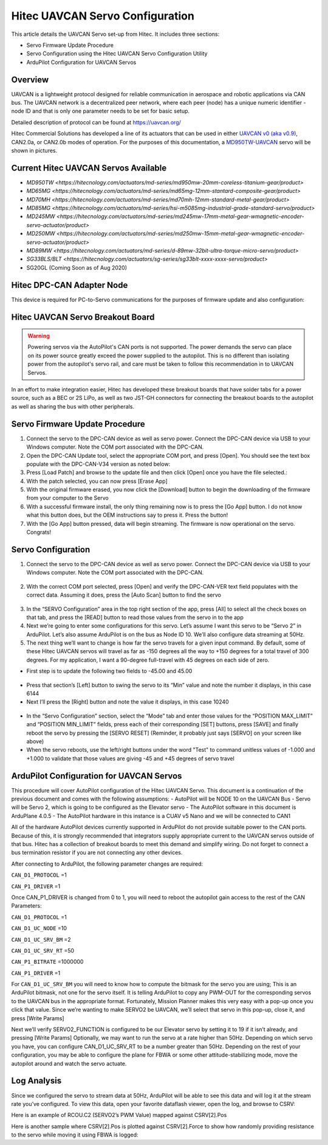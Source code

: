 .. _common-hitec-uavcan-servos:

=================================
Hitec UAVCAN Servo Configuration
=================================

This article details the UAVCAN Servo set-up from Hitec.  It includes three sections:

-  Servo Firmware Update Procedure
-  Servo Configuration using the Hitec UAVCAN Servo Configuration Utility
-  ArduPilot Configuration for UAVCAN Servos



Overview
========

UAVCAN is a lightweight protocol designed for reliable communication
in aerospace and robotic applications via CAN bus.
The UAVCAN network is a decentralized peer network, where each peer
(node) has a unique numeric identifier - node ID and that is only one
parameter needs to be set for basic setup.

Detailed description of protocol can be found at https://uavcan.org/

Hitec Commercial Solutions has developed a line of its actuators that can be used in either `UAVCAN v0 (aka v0.9) <https://github.com/UAVCAN/public_regulated_data_types/tree/legacy-v0/uavcan/equipment/actuator>`__, CAN2.0a, or CAN2.0b modes of operation.
For the purposes of this documentation, a `MD950TW-UAVCAN <https://hitecnology.com/actuators/md-series/md950mw-20mm-coreless-titanium-gear/product>`__ servo will be shown in pictures.

Current Hitec UAVCAN Servos Available
=====================================

-  `MD950TW <https://hitecnology.com/actuators/md-series/md950mw-20mm-coreless-titanium-gear/product>`
-  `MD65MG <https://hitecnology.com/actuators/md-series/md65mg-12mm-stantard-composite-gear/product>`
-  `MD70MH <https://hitecnology.com/actuators/md-series/md70mh-12mm-standard-metal-gear/product>`
-  `MD85MG <https://hitecnology.com/actuators/md-series/hsi-m5085mg-industrial-grade-standard-servo/product>`
-  `MD245MW <https://hitecnology.com/actuators/md-series/md245mw-17mm-metal-gear-wmagnetic-encoder-servo-actuator/product>`
-  `MD250MW <https://hitecnology.com/actuators/md-series/md250mw-15mm-metal-gear-wmagnetic-encoder-servo-actuator/product>`
-  `MD89MW <https://hitecnology.com/actuators/md-series/d-89mw-32bit-ultra-torque-micro-servo/product>`
-  `SG33BLS/BLT <https://hitecnology.com/actuators/sg-series/sg33blt-xxxx-xxxx-servo/product>`
-  SG20GL (Coming Soon as of Aug 2020)


Hitec DPC-CAN Adapter Node
==========================

This device is required for PC-to-Servo communications for the purposes of firmware update and also configuration:
    .. image:: ../../../images/hitec-uavcan-servos-dpccan1.JPEG
        :target: ../_images/hitec-uavcan-servos-dpccan1.JPEG
        :width: 450px
        :alt: DPC-CAN Dongle
    .. image:: ../../../images/hitec-uavcan-servos-dpccan2.JPEG
        :target: ../_images/hitec-uavcan-servos-dpccan2.JPEG
        :width: 450px
        :alt: DPC-CAN Dongle and Servo

Hitec UAVCAN Servo Breakout Board
=================================

.. warning::
    Powering servos via the AutoPilot's CAN ports is not supported.  The power demands the servo can place on its power source greatly exceed the power supplied to the autopilot.  This is no different than isolating power from the autopilot's servo rail, and care must be taken to follow this recommendation in to UAVCAN Servos.  

In an effort to make integration easier, Hitec has developed these breakout boards that have solder tabs for a power source, such as a BEC or 2S LiPo, as well as two JST-GH connectors for connecting the breakout boards to the autopilot as well as sharing the bus with other peripherals.  
   .. image:: ../../../images/hitec-servo-breakouts.jpg

Servo Firmware Update Procedure
===============================
1.	Connect the servo to the DPC-CAN device as well as servo power.  Connect the DPC-CAN device via USB to your Windows computer.  Note the COM port associated with the DPC-CAN.
2.	Open the DPC-CAN Update tool, select the appropriate COM port, and press [Open].  You should see the text box populate with the DPC-CAN-V34 version as noted below:
3.	Press [Load Patch] and browse to the update file and then click [Open] once you have the file selected.:
4.	With the patch selected, you can now press [Erase App]
5.	With the original firmware erased, you now click the [Download] button to begin the downloading of the firmware from your computer to the Servo
6.	With a successful firmware install, the only thing remaining now is to press the [Go App] button.  I do not know what this button does, but the OEM instructions say to press it.  Press the button!
7.	With the [Go App] button pressed, data will begin streaming.  The firmware is now operational on the servo.  Congrats!

Servo Configuration
===================
1.	Connect the servo to the DPC-CAN device as well as servo power.  Connect the DPC-CAN device via USB to your Windows computer.  Note the COM port associated with the DPC-CAN.

   .. image:: ../../../images/hitec-uavcan-servos-config1.png

2.	With the correct COM port selected, press [Open] and verify the DPC-CAN-VER text field populates with the correct data.  Assuming it does, press the [Auto Scan] button to find the servo 

   .. image:: ../../../images/hitec-uavcan-servos-config2.png

3.	In the “SERVO Configuration” area in the top right section of the app, press [All] to select all the check boxes on that tab, and press the [READ] button to read those values from the servo in to the app
4.	Next we’re going to enter some configurations for this servo.  Let’s assume I want this servo to be “Servo 2” in ArduPilot.  Let’s also assume ArduPilot is on the bus as Node ID 10.  We’ll also configure data streaming at 50Hz.
5.	The next thing we’ll want to change is how far the servo travels for a given input command.  By default, some of these Hitec UAVCAN servos will travel as far as -150 degrees all the way to +150 degrees for a total travel of 300 degrees.  For my application, I want a 90-degree full-travel with 45 degrees on each side of zero.  

-   First step is to update the following two fields to -45.00 and 45.00 

   .. image:: ../../../images/hitec-uavcan-servos-config3.png

-   Press that section’s [Left] button to swing the servo to its “Min” value and note the number it displays, in this case 6144
-   Next I’ll press the [Right] button and note the value it displays, in this case 10240 

   .. image:: ../../../images/hitec-uavcan-servos-config4.png

-   In the “Servo Configuration” section, select the “Mode” tab and enter those values for the “POSITION MAX_LIMIT” and “POSITION MIN_LIMIT” fields, press each of their corresponding [SET] buttons, press [SAVE] and finally reboot the servo by pressing the [SERVO RESET] (Reminder, it probably just says [SERVO] on your screen like above)
-   When the servo reboots, use the left/right buttons under the word "Test" to command unitless values of -1.000 and +1.000 to validate that those values are giving -45 and +45 degrees of servo travel

   .. image:: ../../../images/hitec-uavcan-servos-config6.png

ArduPilot Configuration for UAVCAN Servos
=========================================
This procedure will cover AutoPilot configuration of the Hitec UAVCAN Servo.  This document is a continuation of the previous document and comes with the following assumptions:
-   AutoPilot will be NODE 10 on the UAVCAN Bus
-   Servo will be Servo 2, which is going to be configured as the Elevator servo
-   The AutoPilot software in this document is ArduPlane 4.0.5
-   The AutoPilot hardware in this instance is a CUAV v5 Nano and we will be connected to CAN1

All of the hardware AutoPilot devices currently supported in ArduPilot do not provide suitable power to the CAN ports.  Because of this, it is strongly recommended that integrators supply appropriate current to the UAVCAN servos outside of that bus.  Hitec has a collection of breakout boards to meet this demand and simplify wiring.  Do not forget to connect a bus termination resistor if you are not connecting any other devices.

After connecting to ArduPilot, the following parameter changes are required:

``CAN_D1_PROTOCOL`` =1

``CAN_P1_DRIVER`` =1

Once CAN_P1_DRIVER is changed from 0 to 1, you will need to reboot the autopilot gain access to the rest of the CAN Parameters:

``CAN_D1_PROTOCOL`` =1

``CAN_D1_UC_NODE`` =10

``CAN_D1_UC_SRV_BM`` =2

``CAN_D1_UC_SRV_RT`` =50

``CAN_P1_BITRATE`` =1000000

``CAN_P1_DRIVER`` =1

For ``CAN_D1_UC_SRV_BM`` you will need to know how to compute the bitmask for the servo you are using; This is an ArduPilot bitmask, not one for the servo itself.  It is telling ArduPilot to copy any PWM-OUT for the corresponding servos to the UAVCAN bus in the appropriate format.  Fortunately, Mission Planner makes this very easy with a pop-up once you click that value.  Since we’re wanting to make SERVO2 be UAVCAN, we’ll select that servo in this pop-up, close it, and press [Write Params]


Next we’ll verify SERVO2_FUNCTION is configured to be our Elevator servo by setting it to 19 if it isn’t already, and pressing [Write Params]
Optionally, we may want to run the servo at a rate higher than 50Hz.  Depending on which servo you have, you can configure CAN_D1_UC_SRV_RT to be a number greater than 50Hz. 
Depending on the rest of your configuration, you may be able to configure the plane for FBWA or some other attitude-stabilizing mode, move the autopilot around and watch the servo actuate.

Log Analysis
============
Since we configured the servo to stream data at 50Hz, ArduPilot will be able to see this data and will log it at the stream rate you’ve configured.  To view this data, open your favorite dataflash viewer, open the log, and browse to CSRV:

.. image:: ../../../images/hitec-uavcan-servos-csrv.jpg


Here is an example of RCOU.C2 (SERVO2’s PWM Value) mapped against CSRV[2].Pos
 
Here is another sample where CSRV[2].Pos is plotted against CSRV[2].Force to show how randomly providing resistance to the servo while moving it using FBWA is logged:
